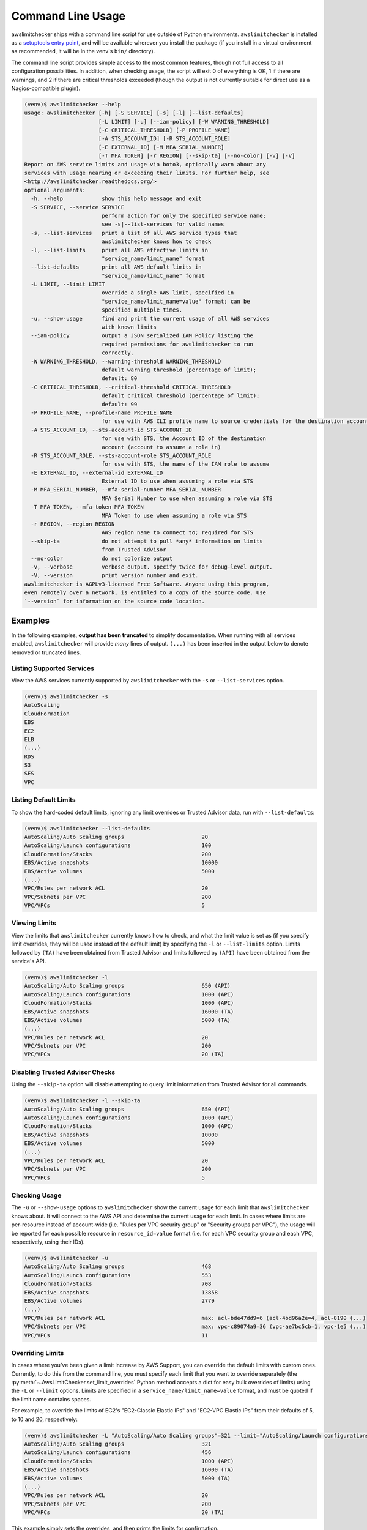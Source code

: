 
.. -- WARNING -- WARNING -- WARNING
   This document is automatically generated by
   awslimitchecker/docs/build_generated_docs.py.
   Please edit that script, or the template it points to.

.. _cli_usage:

Command Line Usage
===================

awslimitchecker ships with a command line script for use outside of
Python environments. ``awslimitchecker`` is installed as a
`setuptools entry point <https://pythonhosted.org/setuptools/setuptools.html#automatic-script-creation>`_,
and will be available wherever you install the package (if you install
in a virtual environment as recommended, it will be in the venv's ``bin/`` directory).

The command line script provides simple access to the most common features,
though not full access to all configuration possibilities. In addition, when checking
usage, the script will exit 0 of everything is OK, 1 if there are warnings, and 2 if there
are critical thresholds exceeded (though the output is not currently suitable for direct
use as a Nagios-compatible plugin).

.. code-block:: console

   (venv)$ awslimitchecker --help
   usage: awslimitchecker [-h] [-S SERVICE] [-s] [-l] [--list-defaults]
                          [-L LIMIT] [-u] [--iam-policy] [-W WARNING_THRESHOLD]
                          [-C CRITICAL_THRESHOLD] [-P PROFILE_NAME]
                          [-A STS_ACCOUNT_ID] [-R STS_ACCOUNT_ROLE]
                          [-E EXTERNAL_ID] [-M MFA_SERIAL_NUMBER]
                          [-T MFA_TOKEN] [-r REGION] [--skip-ta] [--no-color] [-v] [-V]
   Report on AWS service limits and usage via boto3, optionally warn about any
   services with usage nearing or exceeding their limits. For further help, see
   <http://awslimitchecker.readthedocs.org/>
   optional arguments:
     -h, --help            show this help message and exit
     -S SERVICE, --service SERVICE
                           perform action for only the specified service name;
                           see -s|--list-services for valid names
     -s, --list-services   print a list of all AWS service types that
                           awslimitchecker knows how to check
     -l, --list-limits     print all AWS effective limits in
                           "service_name/limit_name" format
     --list-defaults       print all AWS default limits in
                           "service_name/limit_name" format
     -L LIMIT, --limit LIMIT
                           override a single AWS limit, specified in
                           "service_name/limit_name=value" format; can be
                           specified multiple times.
     -u, --show-usage      find and print the current usage of all AWS services
                           with known limits
     --iam-policy          output a JSON serialized IAM Policy listing the
                           required permissions for awslimitchecker to run
                           correctly.
     -W WARNING_THRESHOLD, --warning-threshold WARNING_THRESHOLD
                           default warning threshold (percentage of limit);
                           default: 80
     -C CRITICAL_THRESHOLD, --critical-threshold CRITICAL_THRESHOLD
                           default critical threshold (percentage of limit);
                           default: 99
     -P PROFILE_NAME, --profile-name PROFILE_NAME
                           for use with AWS CLI profile name to source credentials for the destination account
     -A STS_ACCOUNT_ID, --sts-account-id STS_ACCOUNT_ID
                           for use with STS, the Account ID of the destination
                           account (account to assume a role in)
     -R STS_ACCOUNT_ROLE, --sts-account-role STS_ACCOUNT_ROLE
                           for use with STS, the name of the IAM role to assume
     -E EXTERNAL_ID, --external-id EXTERNAL_ID
                           External ID to use when assuming a role via STS
     -M MFA_SERIAL_NUMBER, --mfa-serial-number MFA_SERIAL_NUMBER
                           MFA Serial Number to use when assuming a role via STS
     -T MFA_TOKEN, --mfa-token MFA_TOKEN
                           MFA Token to use when assuming a role via STS
     -r REGION, --region REGION
                           AWS region name to connect to; required for STS
     --skip-ta             do not attempt to pull *any* information on limits
                           from Trusted Advisor
     --no-color            do not colorize output
     -v, --verbose         verbose output. specify twice for debug-level output.
     -V, --version         print version number and exit.
   awslimitchecker is AGPLv3-licensed Free Software. Anyone using this program,
   even remotely over a network, is entitled to a copy of the source code. Use
   `--version` for information on the source code location.



Examples
---------

In the following examples, **output has been truncated** to simplify documentation.
When running with all services enabled, ``awslimitchecker`` will provide *many* lines
of output. ``(...)`` has been inserted in the output below to denote removed
or truncated lines.

Listing Supported Services
+++++++++++++++++++++++++++

View the AWS services currently supported by ``awslimitchecker`` with the
``-s`` or ``--list-services`` option.

.. code-block:: console

   (venv)$ awslimitchecker -s
   AutoScaling
   CloudFormation
   EBS
   EC2
   ELB
   (...)
   RDS
   S3
   SES
   VPC



Listing Default Limits
+++++++++++++++++++++++

To show the hard-coded default limits, ignoring any limit overrides
or Trusted Advisor data, run with ``--list-defaults``:

.. code-block:: console

   (venv)$ awslimitchecker --list-defaults
   AutoScaling/Auto Scaling groups                        20
   AutoScaling/Launch configurations                      100
   CloudFormation/Stacks                                  200
   EBS/Active snapshots                                   10000
   EBS/Active volumes                                     5000
   (...)
   VPC/Rules per network ACL                              20
   VPC/Subnets per VPC                                    200
   VPC/VPCs                                               5



Viewing Limits
+++++++++++++++

View the limits that ``awslimitchecker`` currently knows how to check, and what
the limit value is set as (if you specify limit overrides, they will be used
instead of the default limit) by specifying the ``-l`` or ``--list-limits``
option. Limits followed by ``(TA)`` have been obtained from Trusted Advisor
and limits followed by ``(API)`` have been obtained from the service's API.

.. code-block:: console

   (venv)$ awslimitchecker -l
   AutoScaling/Auto Scaling groups                        650 (API)
   AutoScaling/Launch configurations                      1000 (API)
   CloudFormation/Stacks                                  1000 (API)
   EBS/Active snapshots                                   16000 (TA)
   EBS/Active volumes                                     5000 (TA)
   (...)
   VPC/Rules per network ACL                              20
   VPC/Subnets per VPC                                    200
   VPC/VPCs                                               20 (TA)



Disabling Trusted Advisor Checks
+++++++++++++++++++++++++++++++++

Using the ``--skip-ta`` option will disable attempting to query limit information
from Trusted Advisor for all commands.

.. code-block:: console

   (venv)$ awslimitchecker -l --skip-ta
   AutoScaling/Auto Scaling groups                        650 (API)
   AutoScaling/Launch configurations                      1000 (API)
   CloudFormation/Stacks                                  1000 (API)
   EBS/Active snapshots                                   10000
   EBS/Active volumes                                     5000
   (...)
   VPC/Rules per network ACL                              20
   VPC/Subnets per VPC                                    200
   VPC/VPCs                                               5



Checking Usage
+++++++++++++++

The ``-u`` or ``--show-usage`` options to ``awslimitchecker`` show the current
usage for each limit that ``awslimitchecker`` knows about. It will connect to the
AWS API and determine the current usage for each limit. In cases where limits are
per-resource instead of account-wide (i.e. "Rules per VPC security group" or
"Security groups per VPC"), the usage will be reported for each possible resource
in ``resource_id=value`` format (i.e. for each VPC security group and each VPC, respectively,
using their IDs).

.. code-block:: console

   (venv)$ awslimitchecker -u
   AutoScaling/Auto Scaling groups                        468
   AutoScaling/Launch configurations                      553
   CloudFormation/Stacks                                  708
   EBS/Active snapshots                                   13858
   EBS/Active volumes                                     2779
   (...)
   VPC/Rules per network ACL                              max: acl-bde47dd9=6 (acl-4bd96a2e=4, acl-8190 (...)
   VPC/Subnets per VPC                                    max: vpc-c89074a9=36 (vpc-ae7bc5cb=1, vpc-1e5 (...)
   VPC/VPCs                                               11



Overriding Limits
++++++++++++++++++

In cases where you've been given a limit increase by AWS Support, you can override
the default limits with custom ones. Currently, to do this from the command line,
you must specify each limit that you want to override separately (the
:py:meth:`~.AwsLimitChecker.set_limit_overrides` Python method accepts a dict for
easy bulk overrides of limits) using the ``-L`` or ``--limit`` options. Limits are
specified in a ``service_name/limit_name=value`` format, and must be quoted if the
limit name contains spaces.

For example, to override the limits of EC2's "EC2-Classic Elastic IPs" and
"EC2-VPC Elastic IPs" from their defaults of 5, to 10 and 20, respestively:

.. code-block:: console

   (venv)$ awslimitchecker -L "AutoScaling/Auto Scaling groups"=321 --limit="AutoScaling/Launch configurations"=456 -l
   AutoScaling/Auto Scaling groups                        321
   AutoScaling/Launch configurations                      456
   CloudFormation/Stacks                                  1000 (API)
   EBS/Active snapshots                                   16000 (TA)
   EBS/Active volumes                                     5000 (TA)
   (...)
   VPC/Rules per network ACL                              20
   VPC/Subnets per VPC                                    200
   VPC/VPCs                                               20 (TA)



This example simply sets the overrides, and then prints the limits for confirmation.

Check Limits Against Thresholds
++++++++++++++++++++++++++++++++

The default mode of operation for ``awslimitchecker`` (when no other action-specific
options are specified) is to check the usage of all known limits, compare them against
the configured limit values, and then output a message and set an exit code depending
on thresholds. The limit values used will be (in order of precedence) explicitly-set
overrides, Trusted Advisor data, and hard-coded defaults.

Currently, the ``awslimitchecker`` command line script only supports global warning and
critical thresholds, which default to 80% and 99% respectively. If any limit's usage is
greater than or equal to 80% of its limit value, this will be included in the output
and the program will exit with return code 1. If any limit's usage is greater than or
equal to 99%, it will include that in the output and exit 2. When determining exit codes,
critical takes priority over warning. The output will include the specifics of which limits
exceeded the threshold, and for limits that are per-resource, the resource IDs.

The Python class allows setting thresholds per-limit as either a percentage, or an integer
usage value, or both; this functionality is not currently present in the command line wrapper.

To check all limits against their thresholds (in this example, one limit has crossed the warning
threshold only, and another has crossed the critical threshold):

.. code-block:: console

   (venv)$ awslimitchecker --no-color
   EBS/Active snapshots                                   (limit 16000) WARNING: 13858
   EC2/Security groups per VPC                            (limit 500) CRITICAL: vpc-c89074a9=958
   EC2/VPC security groups per elastic network interface  (limit 5) CRITICAL: eni-2751546e=5 WARNING: e (...)
   ElastiCache/Clusters                                   (limit 50) WARNING: 44
   ElastiCache/Nodes                                      (limit 50) WARNING: 44
   ElasticBeanstalk/Application versions                  (limit 500) CRITICAL: 2474
   ElasticBeanstalk/Applications                          (limit 25) CRITICAL: 107
   ElasticBeanstalk/Environments                          (limit 200) CRITICAL: 358
   RDS/DB parameter groups                                (limit 50) WARNING: 48
   S3/Buckets                                             (limit 100) CRITICAL: 174



Set Custom Thresholds
++++++++++++++++++++++

To set the warning threshold of 50% and a critical threshold of 75% when checking limits:

.. code-block:: console

   (venv)$ awslimitchecker -W 97 --critical=98 --no-color
   EC2/Security groups per VPC                            (limit 500) CRITICAL: vpc-c89074a9=958
   EC2/VPC security groups per elastic network interface  (limit 5) CRITICAL: eni-2751546e=5
   ElasticBeanstalk/Application versions                  (limit 500) CRITICAL: 2474
   ElasticBeanstalk/Applications                          (limit 25) CRITICAL: 107
   ElasticBeanstalk/Environments                          (limit 200) CRITICAL: 358
   S3/Buckets                                             (limit 100) CRITICAL: 174



Required IAM Policy
++++++++++++++++++++

``awslimitchecker`` can also provide the user with an IAM Policy listing the minimum
permissions for it to perform all limit checks. This can be viewed with the
``--iam-policy`` option:

.. code-block:: console

   (venv)$ awslimitchecker --iam-policy
   {
     "Statement": [
       {
         "Action": [
           "autoscaling:DescribeAccountLimits",
   (...)
       }
     ],
     "Version": "2012-10-17"
   }



For the current IAM Policy required by this version of awslimitchecker,
see :ref:`IAM Policy <iam_policy>`.

Connect to a Specific Region
++++++++++++++++++++++++++++

To connect to a specific region (i.e. ``us-west-2``), simply specify the region
name with the ``-r`` or ``--region`` options:

.. code-block:: console

   (venv)$ awslimitchecker -r us-west-2

Assume a Role in Another Account with STS
+++++++++++++++++++++++++++++++++++++++++

To assume the "foobar" role in account 123456789012 in region us-west-1,
specify the ``-r`` / ``--region`` option as well as the ``-A`` / ``--sts-account-id``
and ``-R`` / ``--sts-account-role`` options:

.. code-block:: console

   (venv)$ awslimitchecker -r us-west-1 -A 123456789012 -R foobar

If you also need to specify an ``external_id`` of "myid", you can do that with the
``-E`` / ``--external-id`` options:

.. code-block:: console

   (venv)$ awslimitchecker -r us-west-1 -A 123456789012 -R foobar -E myid

Please note that this assumes that you already have STS configured and working
between your account and the 123456789012 destination account; see the
`documentation <http://docs.aws.amazon.com/STS/latest/APIReference/Welcome.html>`_ for further information.
